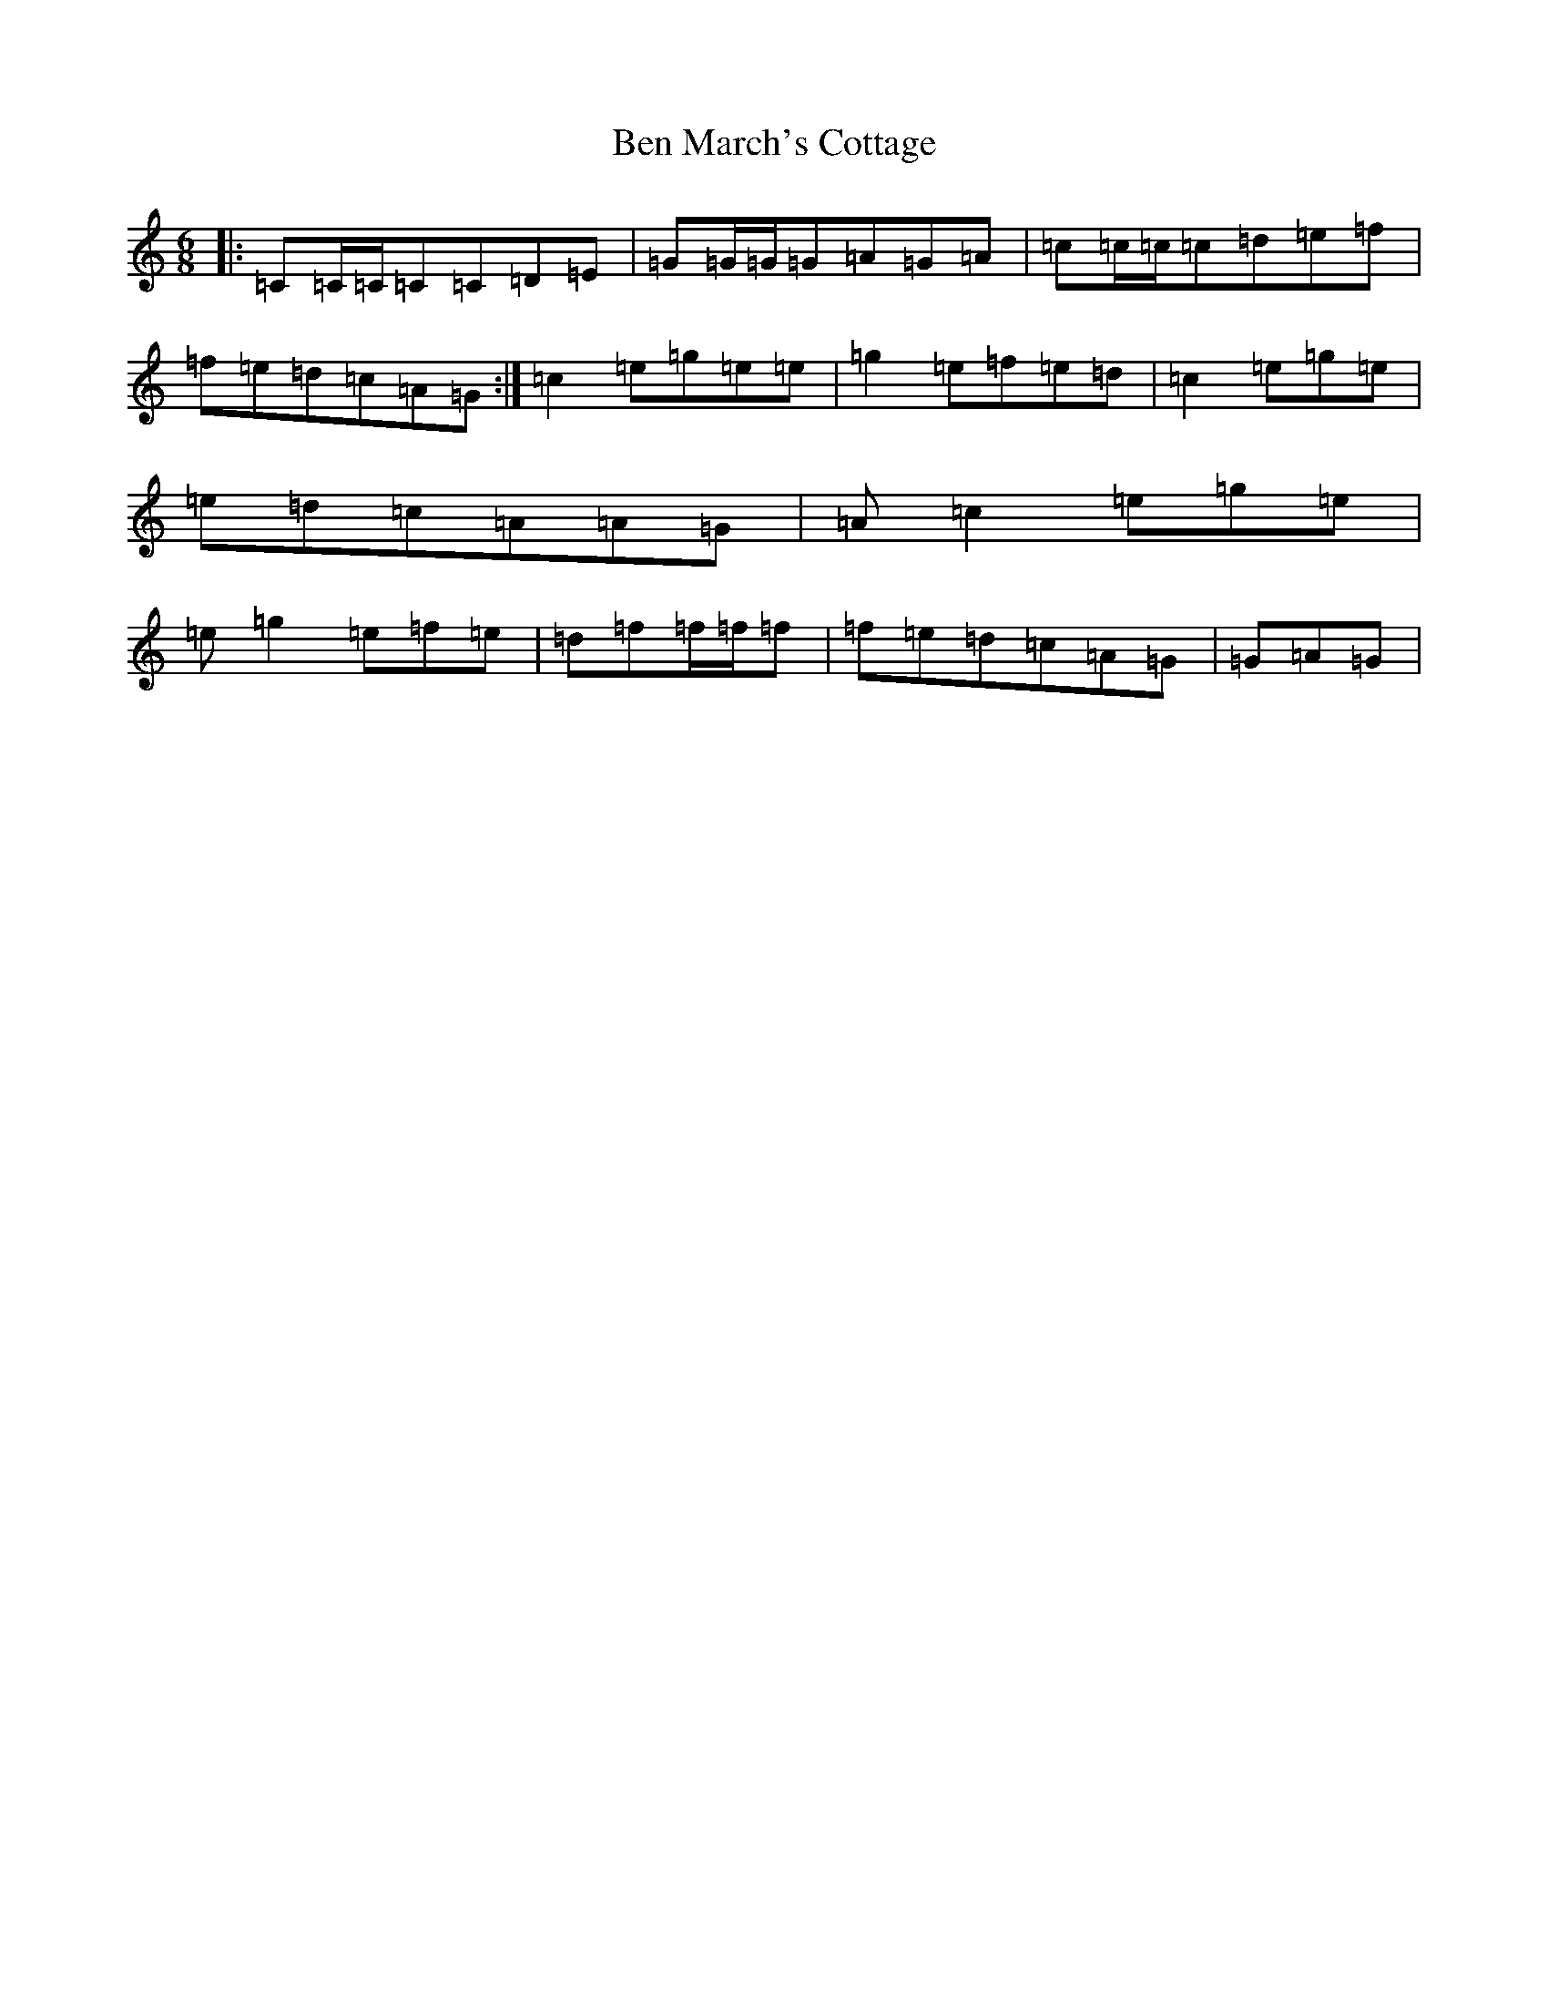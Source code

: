 X: 1711
T: Ben March's Cottage
S: https://thesession.org/tunes/13589#setting24088
R: jig
M:6/8
L:1/8
K: C Major
|:=C=C/2=C/2=C=C=D=E|=G=G/2=G/2=G=A=G=A|=c=c/2=c/2=c=d=e=f|=f=e=d=c=A=G:|=c2=e=g=e=e|=g2=e=f=e=d|=c2=e=g=e|=e=d=c=A=A=G|=A=c2=e=g=e|=e=g2=e=f=e|=d=f=f/2=f/2=f|=f=e=d=c=A=G|=G=A=G|